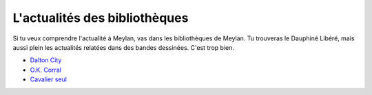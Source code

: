 L'actualités des bibliothèques
------------------------------

Si tu veux comprendre l'actualité à Meylan, vas dans les bibliothèques de Meylan.
Tu trouveras le Dauphiné Libéré, mais aussi plein les actualités relatées dans des bandes dessinées.
C'est trop bien.


* `Dalton City`_
* `O.K. Corral`_
* `Cavalier seul`_


..  _`O.K. Corral`:
    http://www.meylan-bibliotheque.fr/recherche/viewnotice/expressionRecherche/lucky+luke/tri/*/clef/LUCKYLUKE-OKCORRAL-FAUCHEX--LUCKYPRODUCTIONS-1997-1/id/141427#!vignette

..  _`Cavalier seul`:
    http://www.meylan-bibliotheque.fr/recherche/viewnotice/expressionRecherche/lucky+luke/tri/*/clef/LUCKYLUKE-CAVALIERSEUL-PENNACD--LUCKYPRODUCTIONS-2012-1/id/102459

..  _`Dalton City`:
    http://www.meylan-bibliotheque.fr/recherche/viewnotice/expressionRecherche/lucky+luke/tri/*/clef/LUCKYLUKE-DALTONCITY-GOSCINNYR--DARGAUD-1992-1/id/92293

